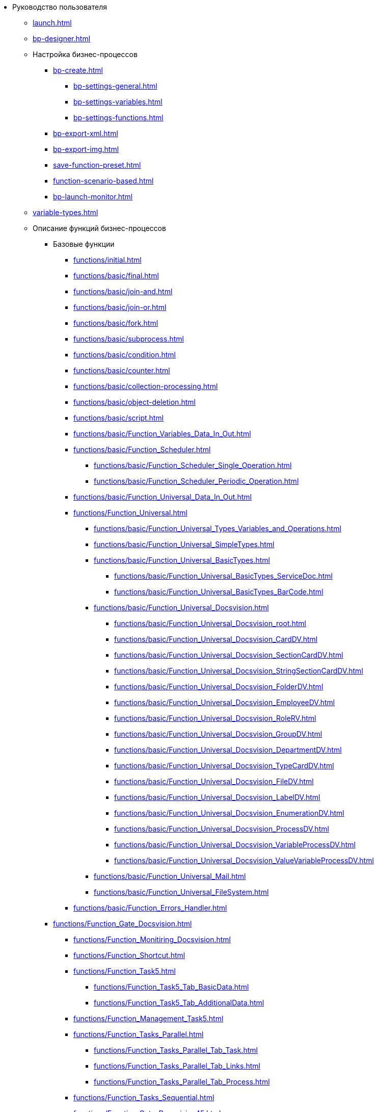 * Руководство пользователя
** xref:launch.adoc[]
** xref:bp-designer.adoc[]
** Настройка бизнес-процессов
*** xref:bp-create.adoc[]
**** xref:bp-settings-general.adoc[]
**** xref:bp-settings-variables.adoc[]
**** xref:bp-settings-functions.adoc[]
*** xref:bp-export-xml.adoc[]
*** xref:bp-export-img.adoc[]
*** xref:save-function-preset.adoc[]
*** xref:function-scenario-based.adoc[]
*** xref:bp-launch-monitor.adoc[]
** xref:variable-types.adoc[]
** Описание функций бизнес-процессов
*** Базовые функции
**** xref:functions/initial.adoc[]
**** xref:functions/basic/final.adoc[]
**** xref:functions/basic/join-and.adoc[]
**** xref:functions/basic/join-or.adoc[]
**** xref:functions/basic/fork.adoc[]
**** xref:functions/basic/subprocess.adoc[]
**** xref:functions/basic/condition.adoc[]
**** xref:functions/basic/сounter.adoc[]
**** xref:functions/basic/collection-processing.adoc[]
**** xref:functions/basic/object-deletion.adoc[]
**** xref:functions/basic/script.adoc[]
**** xref:functions/basic/Function_Variables_Data_In_Out.adoc[]
**** xref:functions/basic/Function_Scheduler.adoc[]
***** xref:functions/basic/Function_Scheduler_Single_Operation.adoc[]
***** xref:functions/basic/Function_Scheduler_Periodic_Operation.adoc[]
**** xref:functions/basic/Function_Universal_Data_In_Out.adoc[]
**** xref:functions/Function_Universal.adoc[]
***** xref:functions/basic/Function_Universal_Types_Variables_and_Operations.adoc[]
***** xref:functions/basic/Function_Universal_SimpleTypes.adoc[]
***** xref:functions/basic/Function_Universal_BasicTypes.adoc[]
****** xref:functions/basic/Function_Universal_BasicTypes_ServiceDoc.adoc[]
****** xref:functions/basic/Function_Universal_BasicTypes_BarCode.adoc[]
***** xref:functions/basic/Function_Universal_Docsvision.adoc[]
****** xref:functions/basic/Function_Universal_Docsvision_root.adoc[]
****** xref:functions/basic/Function_Universal_Docsvision_CardDV.adoc[]
****** xref:functions/basic/Function_Universal_Docsvision_SectionCardDV.adoc[]
****** xref:functions/basic/Function_Universal_Docsvision_StringSectionCardDV.adoc[]
****** xref:functions/basic/Function_Universal_Docsvision_FolderDV.adoc[]
****** xref:functions/basic/Function_Universal_Docsvision_EmployeeDV.adoc[]
****** xref:functions/basic/Function_Universal_Docsvision_RoleRV.adoc[]
****** xref:functions/basic/Function_Universal_Docsvision_GroupDV.adoc[]
****** xref:functions/basic/Function_Universal_Docsvision_DepartmentDV.adoc[]
****** xref:functions/basic/Function_Universal_Docsvision_TypeCardDV.adoc[]
****** xref:functions/basic/Function_Universal_Docsvision_FileDV.adoc[]
****** xref:functions/basic/Function_Universal_Docsvision_LabelDV.adoc[]
****** xref:functions/basic/Function_Universal_Docsvision_EnumerationDV.adoc[]
****** xref:functions/basic/Function_Universal_Docsvision_ProcessDV.adoc[]
****** xref:functions/basic/Function_Universal_Docsvision_VariableProcessDV.adoc[]
****** xref:functions/basic/Function_Universal_Docsvision_ValueVariableProcessDV.adoc[]
***** xref:functions/basic/Function_Universal_Mail.adoc[]
***** xref:functions/basic/Function_Universal_FileSystem.adoc[]
**** xref:functions/basic/Function_Errors_Handler.adoc[]
*** xref:functions/Function_Gate_Docsvision.adoc[]
**** xref:functions/Function_Monitiring_Docsvision.adoc[]
**** xref:functions/Function_Shortcut.adoc[]
**** xref:functions/Function_Task5.adoc[]
***** xref:functions/Function_Task5_Tab_BasicData.adoc[]
***** xref:functions/Function_Task5_Tab_AdditionalData.adoc[]
**** xref:functions/Function_Management_Task5.adoc[]
**** xref:functions/Function_Tasks_Parallel.adoc[]
***** xref:functions/Function_Tasks_Parallel_Tab_Task.adoc[]
***** xref:functions/Function_Tasks_Parallel_Tab_Links.adoc[]
***** xref:functions/Function_Tasks_Parallel_Tab_Process.adoc[]
**** xref:functions/Function_Tasks_Sequential.adoc[]
**** xref:functions/Function_Gate_Docsvision45.adoc[]
***** xref:functions/Function_Task.adoc[]
****** xref:functions/Function_Task_Tab_BasicData.adoc[]
****** xref:functions/Function_Task_Tab_AdditionalData.adoc[]
******* xref:functions/Function_Task_ParametersPerformance.adoc[]
******* xref:functions/Function_Task_Rights_and_Logs.adoc[]
******* xref:functions/Function_Task_Performers_and_Delegation.adoc[]
******* xref:functions/Function_Task_Tab_Links.adoc[]
******* xref:functions/Function_Task_CloseTask.adoc[]
****** xref:functions/Function_Task_Tab_PerformanceTask.adoc[]
***** xref:functions/Function_Management_Task.adoc[]
***** xref:functions/Function_Approval.adoc[]
***** xref:functions/Function_Resolution.adoc[]
*** xref:functions/Function_Gate_File_System.adoc[]
**** xref:functions/Function_Monitoring_File_System.adoc[]
*** xref:functions/Function_Gate_Mail.adoc[]
**** xref:functions/Function_Monitiring_Messages.adoc[]
**** xref:functions/Function_Message_Tasks5.adoc[]
